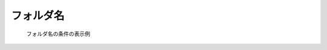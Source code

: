 フォルダ名
-----------

.. code-block:: xml
   :caption: ファイル名 (書き込み用) の条件の定義例
   :name: widget_example_foldername_def
   :linenos:

   <Item name="flowdatafolder" caption="Flow data folder">
     <Definition valueType="foldername" />
   </Item>

.. _widget_example_folder:

.. figure:: images/widget_example_folder.png

   フォルダ名の条件の表示例

.. code-block:: fortran
   :caption: フォルダ名の条件を読み込むための処理の記述例 (計算条件・格子生成条件)
   :name: widget_example_foldername_load_calccond
   :linenos:

   integer:: ier
   character(200):: flowdatafolder

   call cg_iric_read_string_f("flowdatafolder", flowdatafolder, ier)


.. code-block:: fortran
   :caption: フォルダ名の条件を読み込むための処理の記述例 (境界条件)
   :name: widget_example_foldername_load_bcond
   :linenos:

   integer:: ier
   character(200):: flowdatafolder

   call cg_iric_read_bc_string_f("inflow", 1, "flowdatafolder", flowdatafolder, ier)
